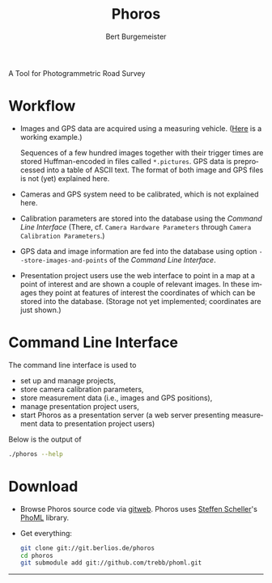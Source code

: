 #+TITLE:     Phoros
#+AUTHOR:    Bert Burgemeister
#+EMAIL:     trebbu@googlemail.com
#+DESCRIPTION:
#+KEYWORDS: 
#+LANGUAGE:  en
#+OPTIONS:   H:3 num:nil toc:1 \n:nil @:t ::t |:t ^:t -:t f:t *:t <:t
#+OPTIONS:   TeX:nil LaTeX:nil skip:nil d:nil todo:t pri:nil tags:not-in-toc
#+OPTIONS:   author:t creator:nil timestamp:t
#+STYLE: <link rel="stylesheet" type="text/css" href="style.css" />
#+LINK_UP:   
#+LINK_HOME: http://phoros.berlios.de

A Tool for Photogrammetric Road Survey

* Workflow

  - Images and GPS data are acquired using a measuring vehicle. ([[http://www.tu-dresden.de/vkiva/strasse/messfahrzeug.html][Here]]
    is a working example.)

    Sequences of a few hundred images together with their trigger times are stored
    Huffman-encoded in files called =*.pictures=.  GPS data is
    preprocessed into a table of ASCII text.  The format of both image
    and GPS files is not (yet) explained here.

  - Cameras and GPS system need to be calibrated, which is not
    explained here.

  - Calibration parameters are stored into the database using the
    [[Command Line Interface]] (There, cf.
    =Camera Hardware Parameters= through
    =Camera Calibration Parameters=.)

  - GPS data and image information are fed into the database using
    option =--store-images-and-points= of the [[Command Line Interface]].

  - Presentation project users use the web interface to point in a map
    at a point of interest and are shown a couple of relevant images.
    In these images they point at features of interest the coordinates
    of which can be stored into the database.  (Storage not yet
    implemented; coordinates are just shown.)

* Command Line Interface

  The command line interface is used to
  - set up and manage projects,
  - store camera calibration parameters,
  - store measurement data (i.e., images and GPS positions),
  - manage presentation project users,
  - start Phoros as a presentation server (a web server presenting
    measurement data to presentation project users)

  Below is the output of
  #+BEGIN_SRC bash
  ./phoros --help
  #+END_SRC

#+INCLUDE "phoros-help.txt" example

* Download

  - Browse Phoros source code via [[http://git.berlios.de/cgi-bin/gitweb.cgi?p=phoros;a=summary][gitweb]].  Phoros uses [[mailto:Steffen.Scheller.home@gmail.com][Steffen Scheller]]'s [[http://github.com/trebb/phoml][PhoML]] library.

  - Get everything:
    #+BEGIN_SRC bash
    git clone git://git.berlios.de/phoros
    cd phoros
    git submodule add git://github.com/trebb/phoml.git
    #+END_SRC

-----
#+HTML: <a href="http://developer.berlios.de/projects/phoros" title="BerliOS Developer"> <img src="http://developer.berlios.de/bslogo.php?group_id=12315" width="124px" height="32px" border="0" alt="BerliOS Developer Logo"></a>
